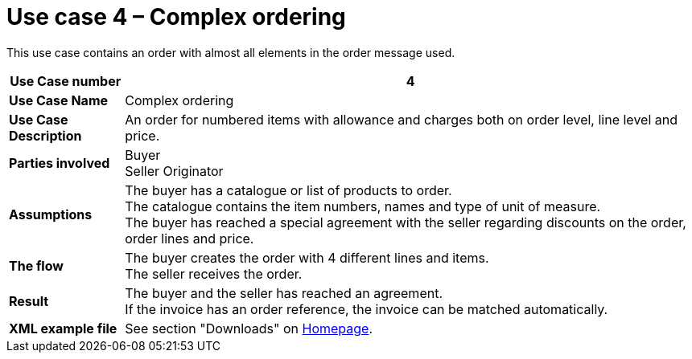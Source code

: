[[use-case-4-complex-ordering]]
= Use case 4 – Complex ordering

This use case contains an order with almost all elements in the order message used.

[cols="1s,5",options="header"]
|====
|Use Case number
|4

|Use Case Name
|Complex ordering

|Use Case Description
|An order for numbered items with allowance and charges both on order level, line level and price.

|Parties involved
|Buyer +
Seller
Originator

|Assumptions
|The buyer has a catalogue or list of products to order. +
The catalogue contains the item numbers, names and type of unit of measure. +
The buyer has reached a special agreement with the seller regarding discounts on the order, order lines and price. +

|The flow
|The buyer creates the order with 4 different lines and items. +
The seller receives the order.

|Result
|The buyer and the seller has reached an agreement. +
If the invoice has an order reference, the invoice can be matched automatically.

|XML example file
|See section "Downloads" on link:../../../../../../[Homepage].
|====
